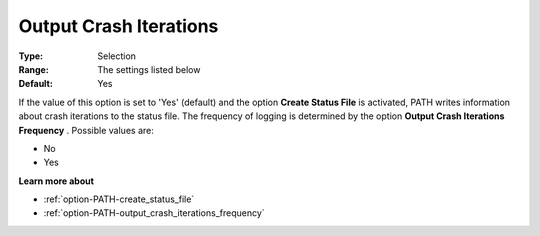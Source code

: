 .. _option-PATH-output_crash_iterations:


Output Crash Iterations
=======================



:Type:	Selection	
:Range:	The settings listed below	
:Default:	Yes	



If the value of this option is set to 'Yes' (default) and the option **Create Status File**  is activated, PATH writes information about crash iterations to the status file. The frequency of logging is determined by the option **Output Crash Iterations Frequency** . Possible values are:



*	No
*	Yes




**Learn more about** 

*	:ref:`option-PATH-create_status_file`  
*	:ref:`option-PATH-output_crash_iterations_frequency`  



